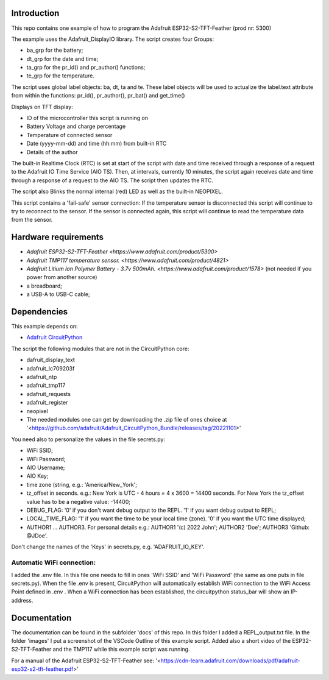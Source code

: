 Introduction
============

This repo contains one example of how to program the Adafruit ESP32-S2-TFT-Feather (prod nr: 5300) 

The example uses the Adafruit_DisplayIO library. 
The script creates four Groups: 

- ba_grp for the battery;
- dt_grp for the date and time;
- ta_grp for the pr_id() and pr_author() functions;
- te_grp for the temperature.

The script uses global label objects: ba, dt, ta and te. 
These label objects will be used to actualize the label.text attribute from within the functions:
pr_id(), pr_author(), pr_bat() and get_time()

Displays on TFT display:

- ID of the microcontroller this script is running on
- Battery Voltage and charge percentage
- Temperature of connected sensor
- Date (yyyy-mm-dd) and time (hh:mm) from built-in RTC
- Details of the author

The built-in Realtime Clock (RTC) is set at start of the script with date and time received through a response of a request to the Adafruit IO Time Service (AIO TS).
Then, at intervals, currently 10 minutes, the script again receives date and time through a response of a request to the AIO TS. 
The script then updates the RTC.

The script also Blinks the normal internal (red) LED as well as the built-in NEOPIXEL.

This script contains a 'fail-safe' sensor connection:
If the temperature sensor is disconnected this script will continue to
try to reconnect to the sensor. If the sensor is connected again,
this script will continue to read the temperature data from the sensor.

Hardware requirements
=====================

- `Adafruit ESP32-S2-TFT-Feather <https://www.adafruit.com/product/5300>`
- `Adafruit TMP117 temperature sensor. <https://www.adafruit.com/product/4821>`
- `Adafruit Litium Ion Polymer Battery - 3.7v 500mAh. <https://www.adafruit.com/product/1578>` (not needed if you power from another source)
- a breadboard;
- a USB-A to USB-C cable;

Dependencies
=============
This example depends on:

* `Adafruit CircuitPython <https://github.com/adafruit/circuitpython>`_

The script the following modules that are not in the CircuitPython core:

* dafruit_display_text
* adafruit_lc709203f
* adafruit_ntp
* adafruit_tmp117
* adafruit_requests
* adafruit_register
* neopixel

* The needed modules one can get by downloading the .zip file of ones choice at 
  '<https://github.com/adafruit/Adafruit_CircuitPython_Bundle/releases/tag/20221101>'


You need also to personalize the values in the file secrets.py:

- WiFi SSID;
- WiFi Password;
- AIO Username;
- AIO Key;
- time zone (string, e.g.: 'America/New_York';
- tz_offset in seconds. e.g.: New York is UTC - 4 hours = 4 x 3600 = 14400 seconds.
  For New York the tz_offset value has to be a negative value: -14400;
- DEBUG_FLAG: '0' if you don't want debug output to the REPL. '1' if you want debug output to REPL;
- LOCAL_TIME_FLAG: '1' if you want the time to be your local time (zone). '0' if you want the UTC time displayed;
- AUTHOR1 ... AUTHOR3. For personal details e.g.:
  AUTHOR1 '(c) 2022 John';
  AUTHOR2 'Doe';
  AUTHOR3 'Github: @JDoe'.

Don't change the names of the 'Keys' in secrets.py, e.g. 'ADAFRUIT_IO_KEY'.

Automatic WiFi connection:
--------------------------
I added the .env file. In this file one needs to fill in ones 'WiFi SSID' and 'WiFi Password'
(the same as one puts in file secrets.py). When the file .env is present, CircuitPython
will automatically establish WiFi connection to the WiFi Access Point defined in .env .
When a WiFi connection has been established, the circuitpython status_bar will show an IP-address.
  

Documentation
=============
The documentation can be found in the subfolder 'docs' of this repo.
In this folder I added a REPL_output.txt file.
In the folder 'images' I put a screenshot of the VSCode Outline of this example script.
Added also a short video of the ESP32-S2-TFT-Feather and the TMP117 while this example script was running.

For a manual of the Adafruit ESP32-S2-TFT-Feather see: '<https://cdn-learn.adafruit.com/downloads/pdf/adafruit-esp32-s2-tft-feather.pdf>'


